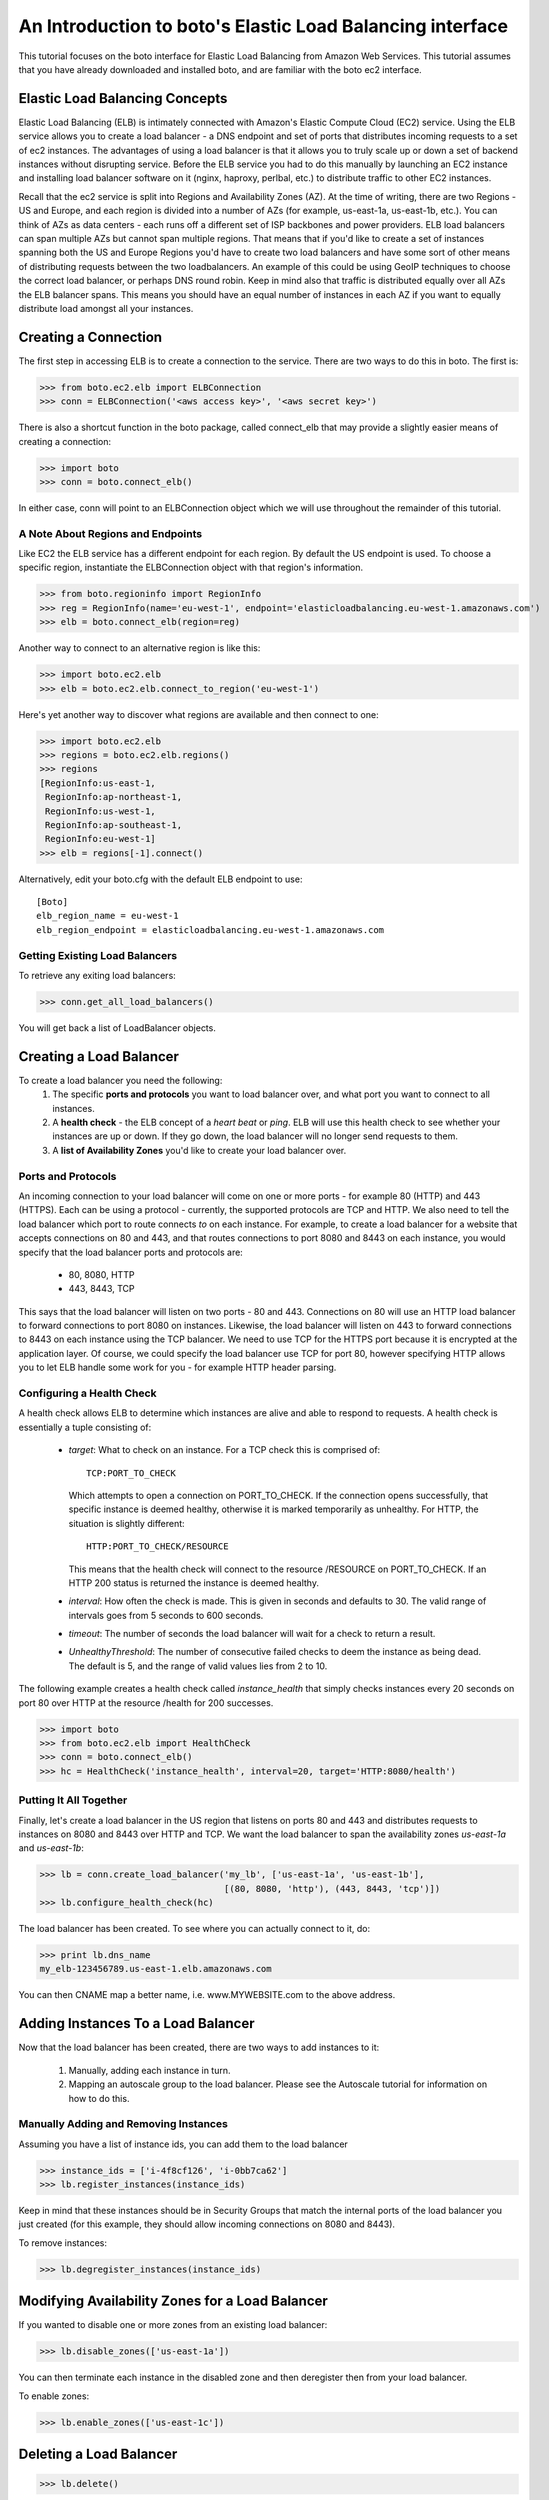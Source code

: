 .. _elb_tut:

==========================================================
An Introduction to boto's Elastic Load Balancing interface
==========================================================

This tutorial focuses on the boto interface for Elastic Load Balancing
from Amazon Web Services.  This tutorial assumes that you have already
downloaded and installed boto, and are familiar with the boto ec2 interface.

Elastic Load Balancing Concepts
-------------------------------
Elastic Load Balancing (ELB) is intimately connected with Amazon's Elastic
Compute Cloud (EC2) service. Using the ELB service allows you to create a load
balancer - a DNS endpoint and set of ports that distributes incoming requests
to a set of ec2 instances. The advantages of using a load balancer is that it
allows you to truly scale up or down a set of backend instances without
disrupting service. Before the ELB service you had to do this manually by
launching an EC2 instance and installing load balancer software on it (nginx,
haproxy, perlbal, etc.) to distribute traffic to other EC2 instances.

Recall that the ec2 service is split into Regions and Availability Zones (AZ).
At the time of writing, there are two Regions - US and Europe, and each region
is divided into a number of AZs (for example, us-east-1a, us-east-1b, etc.).
You can think of AZs as data centers - each runs off a different set of ISP
backbones and power providers. ELB load balancers can span multiple AZs but
cannot span multiple regions. That means that if you'd like to create a set of
instances spanning both the US and Europe Regions you'd have to create two load
balancers and have some sort of other means of distributing requests between
the two loadbalancers. An example of this could be using GeoIP techniques to
choose the correct load balancer, or perhaps DNS round robin. Keep in mind also
that traffic is distributed equally over all AZs the ELB balancer spans. This
means you should have an equal number of instances in each AZ if you want to
equally distribute load amongst all your instances.

Creating a Connection
---------------------
The first step in accessing ELB is to create a connection to the service.
There are two ways to do this in boto.  The first is:

>>> from boto.ec2.elb import ELBConnection
>>> conn = ELBConnection('<aws access key>', '<aws secret key>')

There is also a shortcut function in the boto package, called connect_elb
that may provide a slightly easier means of creating a connection:

>>> import boto
>>> conn = boto.connect_elb()

In either case, conn will point to an ELBConnection object which we will
use throughout the remainder of this tutorial.

A Note About Regions and Endpoints
^^^^^^^^^^^^^^^^^^^^^^^^^^^^^^^^^^
Like EC2 the ELB service has a different endpoint for each region. By default
the US endpoint is used. To choose a specific region, instantiate the
ELBConnection object with that region's information.

>>> from boto.regioninfo import RegionInfo
>>> reg = RegionInfo(name='eu-west-1', endpoint='elasticloadbalancing.eu-west-1.amazonaws.com')
>>> elb = boto.connect_elb(region=reg)

Another way to connect to an alternative region is like this:

>>> import boto.ec2.elb
>>> elb = boto.ec2.elb.connect_to_region('eu-west-1')

Here's yet another way to discover what regions are available and then
connect to one:

>>> import boto.ec2.elb
>>> regions = boto.ec2.elb.regions()
>>> regions
[RegionInfo:us-east-1,
 RegionInfo:ap-northeast-1,
 RegionInfo:us-west-1,
 RegionInfo:ap-southeast-1,
 RegionInfo:eu-west-1]
>>> elb = regions[-1].connect()

Alternatively, edit your boto.cfg with the default ELB endpoint to use::

    [Boto]
    elb_region_name = eu-west-1
    elb_region_endpoint = elasticloadbalancing.eu-west-1.amazonaws.com

Getting Existing Load Balancers
^^^^^^^^^^^^^^^^^^^^^^^^^^^^^^^

To retrieve any exiting load balancers:

>>> conn.get_all_load_balancers()

You will get back a list of LoadBalancer objects.

Creating a Load Balancer
------------------------
To create a load balancer you need the following:
 #. The specific **ports and protocols** you want to load balancer over, and what port
    you want to connect to all instances.
 #. A **health check** - the ELB concept of a *heart beat* or *ping*. ELB will use this health
    check to see whether your instances are up or down. If they go down, the load balancer
    will no longer send requests to them.
 #. A **list of Availability Zones** you'd like to create your load balancer over.

Ports and Protocols
^^^^^^^^^^^^^^^^^^^
An incoming connection to your load balancer will come on one or more ports -
for example 80 (HTTP) and 443 (HTTPS). Each can be using a protocol -
currently, the supported protocols are TCP and HTTP.  We also need to tell the
load balancer which port to route connects *to* on each instance.  For example,
to create a load balancer for a website that accepts connections on 80 and 443,
and that routes connections to port 8080 and 8443 on each instance, you would
specify that the load balancer ports and protocols are:

 * 80, 8080, HTTP
 * 443, 8443, TCP

This says that the load balancer will listen on two ports - 80 and 443.
Connections on 80 will use an HTTP load balancer to forward connections to port
8080 on instances. Likewise, the load balancer will listen on 443 to forward
connections to 8443 on each instance using the TCP balancer. We need to
use TCP for the HTTPS port because it is encrypted at the application
layer. Of course, we could specify the load balancer use TCP for port 80,
however specifying HTTP allows you to let ELB handle some work for you -
for example HTTP header parsing.


Configuring a Health Check
^^^^^^^^^^^^^^^^^^^^^^^^^^
A health check allows ELB to determine which instances are alive and able to
respond to requests. A health check is essentially a tuple consisting of:

 * *target*: What to check on an instance. For a TCP check this is comprised of::

        TCP:PORT_TO_CHECK

   Which attempts to open a connection on PORT_TO_CHECK. If the connection opens
   successfully, that specific instance is deemed healthy, otherwise it is marked
   temporarily as unhealthy. For HTTP, the situation is slightly different::

        HTTP:PORT_TO_CHECK/RESOURCE

   This means that the health check will connect to the resource /RESOURCE on
   PORT_TO_CHECK. If an HTTP 200 status is returned the instance is deemed healthy.
 * *interval*: How often the check is made. This is given in seconds and defaults to 30.
   The valid range of intervals goes from 5 seconds to 600 seconds.
 * *timeout*: The number of seconds the load balancer will wait for a check to return a
   result.
 * *UnhealthyThreshold*: The number of consecutive failed checks to deem the instance
   as being dead. The default is 5, and the range of valid values lies from 2 to 10.

The following example creates a health check called *instance_health* that simply checks
instances every 20 seconds on port 80 over HTTP at the resource /health for 200 successes.

>>> import boto
>>> from boto.ec2.elb import HealthCheck
>>> conn = boto.connect_elb()
>>> hc = HealthCheck('instance_health', interval=20, target='HTTP:8080/health')

Putting It All Together
^^^^^^^^^^^^^^^^^^^^^^^

Finally, let's create a load balancer in the US region that listens on ports 80 and 443
and distributes requests to instances on 8080 and 8443 over HTTP and TCP. We want the
load balancer to span the availability zones *us-east-1a* and *us-east-1b*:

>>> lb = conn.create_load_balancer('my_lb', ['us-east-1a', 'us-east-1b'],
                                   [(80, 8080, 'http'), (443, 8443, 'tcp')])
>>> lb.configure_health_check(hc)

The load balancer has been created. To see where you can actually connect to it, do:

>>> print lb.dns_name
my_elb-123456789.us-east-1.elb.amazonaws.com

You can then CNAME map a better name, i.e. www.MYWEBSITE.com to the above address.

Adding Instances To a Load Balancer
-----------------------------------

Now that the load balancer has been created, there are two ways to add instances to it:

 #. Manually, adding each instance in turn.
 #. Mapping an autoscale group to the load balancer. Please see the Autoscale
    tutorial for information on how to do this.

Manually Adding and Removing Instances
^^^^^^^^^^^^^^^^^^^^^^^^^^^^^^^^^^^^^^

Assuming you have a list of instance ids, you can add them to the load balancer

>>> instance_ids = ['i-4f8cf126', 'i-0bb7ca62']
>>> lb.register_instances(instance_ids)

Keep in mind that these instances should be in Security Groups that match the
internal ports of the load balancer you just created (for this example, they
should allow incoming connections on 8080 and 8443).

To remove instances:

>>> lb.degregister_instances(instance_ids)

Modifying Availability Zones for a Load Balancer
------------------------------------------------

If you wanted to disable one or more zones from an existing load balancer:

>>> lb.disable_zones(['us-east-1a'])

You can then terminate each instance in the disabled zone and then deregister then from your load
balancer.

To enable zones:

>>> lb.enable_zones(['us-east-1c'])

Deleting a Load Balancer
------------------------

>>> lb.delete()


